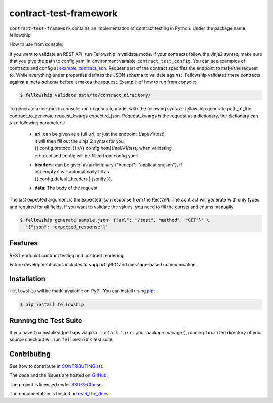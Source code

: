 ========================
contract-test-framework
========================



``contract-test-framework`` contains an implementation of contract testing in
Python. Under the package name fellowship

How to use from console:

If you want to validate an REST API, run Fellowship in validate mode.
If your contracts follow the Jinja2 syntax, make sure that you give the path to
config.yaml in environment variable ``contract_test_config``.
You can see examples of contracts and config at
`example_contract.json
<https://github.com/nokia/contract-test-framework/blob/main/tests/contracts/>`_.
Request part of the contract specifies the endpoint to make the request to.
While everything under properties defines the JSON schema to validate against.
Fellowship validates these contracts against a meta-schema before it makes the
request.
Example of how to run from console:

.. code-block:: bash

    $ fellowship validate path/to/contract_directory/

To generate a contract in console, run in generate mode, with the following
syntax:: fellowship generate path_of_the contract_to_generate request_kwargs
expected_json.
Request_kwargs is the request as a dictionary, the dictionary can take following
parameters:


    * | **url**: can be given as a full url, or just the endpoint (/api/v1/test)
      | it will then fill out the Jinja 2 syntax for you
      | {{ config.protocol }}://{{ config.host}}/api/v1/test, when validating
      | protocol and config will be filled from config.yaml

    * | **headers**: can be given as a dictionary {"Accept": "application/json"}, if
      | left empty it will automatically fill as
      | {{ config.default_headers | jsonify }}.

    * **data**: The body of the request

The last expected argument is the expected json response from the Rest API. The
contract will generate with only types and required for all fields.
If you want to validate the values, you need to fill the consts and enums
manually.


.. code-block:: bash

    $ fellowship generate sample.json '{"url": "/test", "method": "GET"}' \
      '{"json": "expected_response"}'

Features
--------

REST endpoint contract testing and contract rendering.

Future development plans includes to support gRPC and message-based communication

Installation
------------

``fellowship`` will be made available on PyPI. You can install using
`pip <https://pip.pypa.io/en/stable/>`_:

.. code-block:: bash

    $ pip install fellowship


Running the Test Suite
----------------------

If you have ``tox`` installed (perhaps via ``pip install tox`` or your
package manager), running ``tox`` in the directory of your source
checkout will run ``fellowship``'s test suite.

Contributing
------------

See how to contribute in `CONTRIBUTING.rst
<https://github.com/nokia/contract-test-framework/blob/main/CONTRIBUTING.rst>`_.

The code and the issues are hosted on `GitHub
<https://github.com/nokia/contract-test-framework>`_.

The project is licensed under `BSD-3-Clause
<https://github.com/nokia/contract-test-framework/blob/main/LICENSE>`_.

The documentation is hosted on `read_the_docs
<https://contract-test-framework.readthedocs.io/en/latest/?>`_
